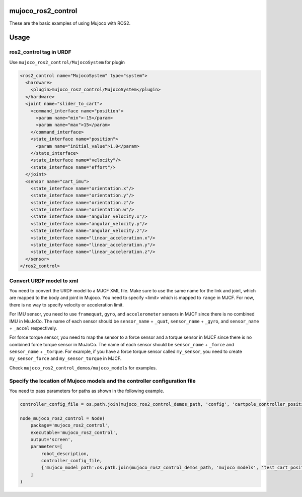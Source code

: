 mujoco_ros2_control
=====================
These are the basic examples of using Mujoco with ROS2.

.. image:: images/cart_position.gif
  :alt: Cart

.. image:: images/diff_drive.gif
  :alt: DiffBot

Usage
=====================
ros2_control tag in URDF
--------------------------
Use ``mujoco_ros2_control/MujocoSystem`` for plugin

.. code-block:: xml

  <ros2_control name="MujocoSystem" type="system">
    <hardware>
      <plugin>mujoco_ros2_control/MujocoSystem</plugin>
    </hardware>
    <joint name="slider_to_cart">
      <command_interface name="position">
        <param name="min">-15</param>
        <param name="max">15</param>
      </command_interface>
      <state_interface name="position">
        <param name="initial_value">1.0</param>
      </state_interface>
      <state_interface name="velocity"/>
      <state_interface name="effort"/>
    </joint>
    <sensor name="cart_imu">
      <state_interface name="orientation.x"/>
      <state_interface name="orientation.y"/>
      <state_interface name="orientation.z"/>
      <state_interface name="orientation.w"/>
      <state_interface name="angular_velocity.x"/>
      <state_interface name="angular_velocity.y"/>
      <state_interface name="angular_velocity.z"/>
      <state_interface name="linear_acceleration.x"/>
      <state_interface name="linear_acceleration.y"/>
      <state_interface name="linear_acceleration.z"/>
    </sensor>
  </ros2_control>

Convert URDF model to xml
--------------------------
You need to convert the URDF model to a MJCF XML file.
Make sure to use the same name for the link and joint, which are mapped to the body and joint in Mujoco.
You need to specify <limit> which is mapped to ``range`` in MJCF. For now, there is no way to specify velocity or acceleration limit.

For IMU sensor, you need to use ``framequat``, ``gyro``, and ``accelerometer`` sensors in MJCF since there is no combined IMU in MuJoCo.
The name of each sensor should be ``sensor_name`` + ``_quat``, ``sensor_name`` + ``_gyro``, and ``sensor_name`` + ``_accel`` respectively.


For force torque sensor, you need to map the sensor to a force sensor and a torque sensor in MJCF since there is no combined force torque sensor in MuJoCo.
The name of each sensor should be ``sensor_name`` + ``_force`` and ``sensor_name`` + ``_torque``.
For example, if you have a force torque sensor called ``my_sensor``, you need to create ``my_sensor_force`` and ``my_sensor_torque`` in MJCF.

Check ``mujoco_ros2_control_demos/mujoco_models`` for examples.

Specify the location of Mujoco models and the controller configuration file
----------------------------------------------------------------------------
You need to pass parameters for paths as shown in the following example.

.. code-block:: python3

  controller_config_file = os.path.join(mujoco_ros2_control_demos_path, 'config', 'cartpole_controller_position.yaml')

  node_mujoco_ros2_control = Node(
      package='mujoco_ros2_control',
      executable='mujoco_ros2_control',
      output='screen',
      parameters=[
          robot_description,
          controller_config_file,
          {'mujoco_model_path':os.path.join(mujoco_ros2_control_demos_path, 'mujoco_models', 'test_cart_position.xml')}
      ]
  )
